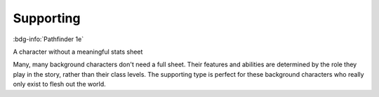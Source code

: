 .. _sys_pf1_supporting:

Supporting
##########

:bdg-info:`Pathfinder 1e`

A character without a meaningful stats sheet

Many, many background characters don't need a full sheet. Their features and abilities are determined by the role they play in the story, rather than their class levels. The supporting type is perfect for these background characters who really only exist to flesh out the world.



